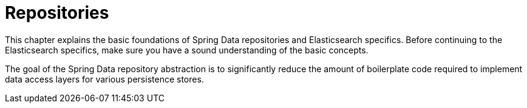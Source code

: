 [[elasticsearch.repositories]]
= Repositories
:page-section-summary-toc: 1

This chapter explains the basic foundations of Spring Data repositories and Elasticsearch specifics.
Before continuing to the Elasticsearch specifics, make sure you have a sound understanding of the basic concepts.

The goal of the Spring Data repository abstraction is to significantly reduce the amount of boilerplate code required to implement data access layers for various persistence stores.
